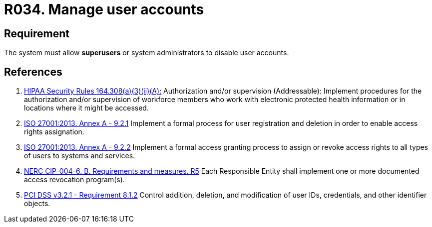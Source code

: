 :slug: rules/034/
:category: authorization
:description: This requirement establishes the importance of allowing the system to manage and disable the user accounts through privileged users or system administrators.
:keywords: Requirement, Security, User, Accounts, Management, Administration, HIPAA, ISO, NERC, PCI DSS, Rules, Ethical Hacking, Pentesting
:rules: yes

= R034. Manage user accounts

== Requirement

The system must allow *superusers* or system administrators to disable user
accounts.

== References

. [[r1]] link:https://www.law.cornell.edu/cfr/text/45/164.308[HIPAA Security Rules 164.308(a)(3)(ii)(A):]
Authorization and/or supervision (Addressable):
Implement procedures for the authorization and/or supervision
of workforce members who work with electronic protected health information
or in locations where it might be accessed.

. [[r2]] link:https://www.iso.org/obp/ui/#iso:std:54534:en[ISO 27001:2013. Annex A - 9.2.1]
Implement a formal process for user registration and deletion in order to
enable access rights assignation.

. [[r3]] link:https://www.iso.org/obp/ui/#iso:std:54534:en[ISO 27001:2013. Annex A - 9.2.2]
Implement a formal access granting process to assign or revoke access rights
to all types of users to systems and services.

. [[r4]] link:https://www.nerc.com/pa/Stand/Reliability%20Standards/CIP-004-6.pdf[NERC CIP-004-6. B. Requirements and measures. R5]
Each Responsible Entity shall implement one or more documented access
revocation program(s).

. [[r5]] link:https://www.pcisecuritystandards.org/documents/PCI_DSS_v3-2-1.pdf[PCI DSS v3.2.1 - Requirement 8.1.2]
Control addition, deletion, and modification of user IDs, credentials,
and other identifier objects.
